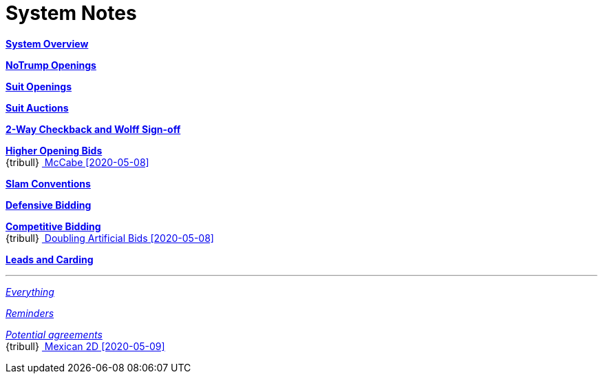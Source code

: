 = System Notes

<<overview.adoc#, *System Overview*>>

<<notrump.adoc#, *NoTrump Openings*>>

<<suit-openings.adoc#, *Suit Openings*>>

<<suit-auctions.adoc#, *Suit Auctions*>>

<<checkback.adoc#, *2-Way Checkback and Wolff Sign-off*>>

<<higher-openings.adoc#, *Higher Opening Bids*>> +
{tribull}{nbsp}<<higher-openings.adoc#mccabe,
  [.green.nobr]## McCabe [2020-05-08] ##>> 

<<slam-conventions.adoc#, *Slam Conventions*>>

<<defensive-bidding.adoc#, *Defensive Bidding*>>

<<competitive-bidding.adoc#, *Competitive Bidding*>> +
{tribull}{nbsp}<<competitive-bidding.adoc#doubling-artificial-bids,
  [.green.nobr]## Doubling Artificial Bids [2020-05-08] ##>> 

<<defence.adoc#, *Leads and Carding*>>

'''

<<system.adoc#, __Everything__>>

<<reminders.adoc#, __Reminders__>>

<<staging.adoc#, __Potential agreements__>> +
{tribull}{nbsp}<<staging.adoc#mexican,
  [.green.nobr]## Mexican 2D [2020-05-09] ##>> 
